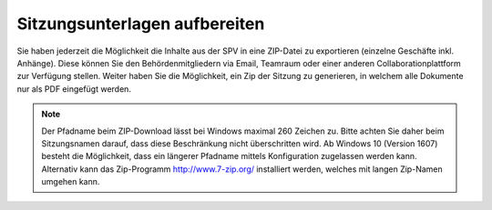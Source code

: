 
Sitzungsunterlagen aufbereiten
------------------------------
Sie haben jederzeit die Möglichkeit die Inhalte aus der SPV in eine ZIP-Datei
zu exportieren (einzelne Geschäfte inkl. Anhänge). Diese können Sie den
Behördenmitgliedern via Email, Teamraum oder einer anderen
Collaborationplattform zur Verfügung stellen. Weiter haben Sie die Möglichkeit,
ein Zip der Sitzung zu generieren, in welchem alle Dokumente nur als PDF
eingefügt werden.

|img-spvupdate-32|

.. note::
    Der Pfadname beim ZIP-Download lässt bei Windows maximal 260 Zeichen zu.
    Bitte achten Sie daher beim Sitzungsnamen darauf, dass diese Beschränkung
    nicht überschritten wird. Ab Windows 10 (Version 1607) besteht die
    Möglichkeit, dass ein längerer Pfadname mittels Konfiguration zugelassen
    werden kann. Alternativ kann das  Zip-Programm http://www.7-zip.org/
    installiert werden, welches mit langen Zip-Namen umgehen kann.


.. |img-spvupdate-32| image:: ../img/media/img-spvupdate-32.png

.. disqus::
